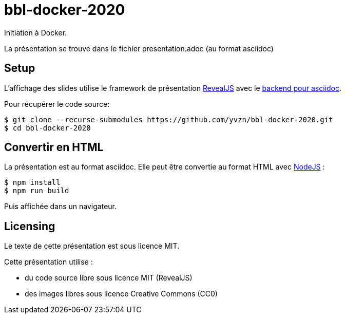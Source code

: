 # bbl-docker-2020
Initiation à Docker.

La présentation se trouve dans le fichier presentation.adoc (au format asciidoc)

## Setup

L'affichage des slides utilise le framework de présentation
https://revealjs.com/[RevealJS] avec le 
https://github.com/asciidoctor/asciidoctor-reveal.js/[backend pour asciidoc].

Pour récupérer le code source:

[source,bash]
----
$ git clone --recurse-submodules https://github.com/yvzn/bbl-docker-2020.git
$ cd bbl-docker-2020
----

## Convertir en HTML

La présentation est au format asciidoc. Elle peut être convertie
au format HTML avec https://nodejs.org/en/download/[NodeJS] :

[source,bash]
----
$ npm install
$ npm run build
----

Puis affichée dans un navigateur.

## Licensing

Le texte de cette présentation est sous licence MIT.

Cette présentation utilise :

* du code source libre sous licence MIT (RevealJS) 
* des images libres sous licence Creative Commons (CC0)
